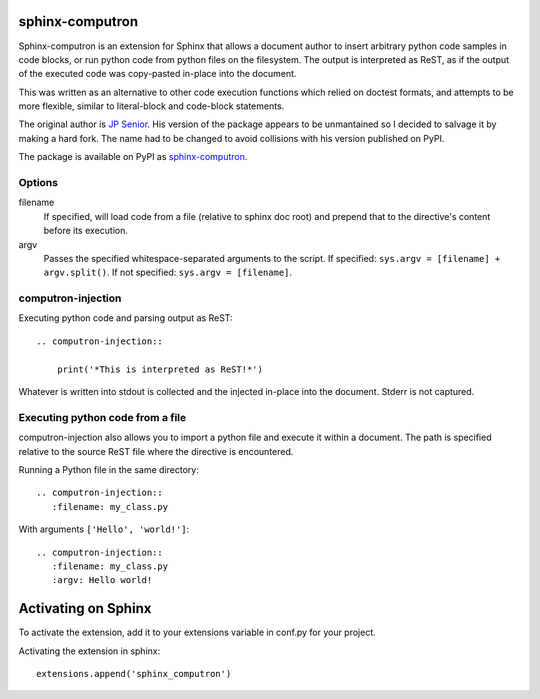 sphinx-computron
================

Sphinx-computron is an extension for Sphinx that allows a document author
to insert arbitrary python code samples in code blocks, or run python code
from python files on the filesystem. The output is interpreted as ReST,
as if the output of the executed code was copy-pasted in-place into the
document.

This was written as an alternative to other code execution functions which
relied on doctest formats, and attempts to be more flexible, similar to
literal-block and code-block statements.

The original author is `JP Senior <https://github.com/jpsenior>`_.
His version of the package appears to be unmantained so I decided to salvage
it by making a hard fork. The name had to be changed to avoid collisions
with his version published on PyPI.

The package is available on PyPI as `sphinx-computron <https://pypi.org/project/sphinx-computron/>`_.

Options
-------

filename
    If specified, will load code from a file (relative to sphinx doc root)
    and prepend that to the directive's content before its execution.

argv
    Passes the specified whitespace-separated arguments to the script.
    If specified: ``sys.argv = [filename] + argv.split()``.
    If not specified: ``sys.argv = [filename]``.

computron-injection
--------------------

Executing python code and parsing output as ReST::

    .. computron-injection::

        print('*This is interpreted as ReST!*')


Whatever is written into stdout is collected and the injected in-place into
the document. Stderr is not captured.

Executing python code from a file
---------------------------------
computron-injection also allows you to import a python file and execute
it within a document.
The path is specified relative to the source ReST file where the
directive is encountered.

Running a Python file in the same directory::

    .. computron-injection::
       :filename: my_class.py

With arguments ``['Hello', 'world!']``::

    .. computron-injection::
       :filename: my_class.py
       :argv: Hello world!


Activating on Sphinx
====================

To activate the extension, add it to your extensions variable in conf.py
for your project.

Activating the extension in sphinx::

    extensions.append('sphinx_computron')
